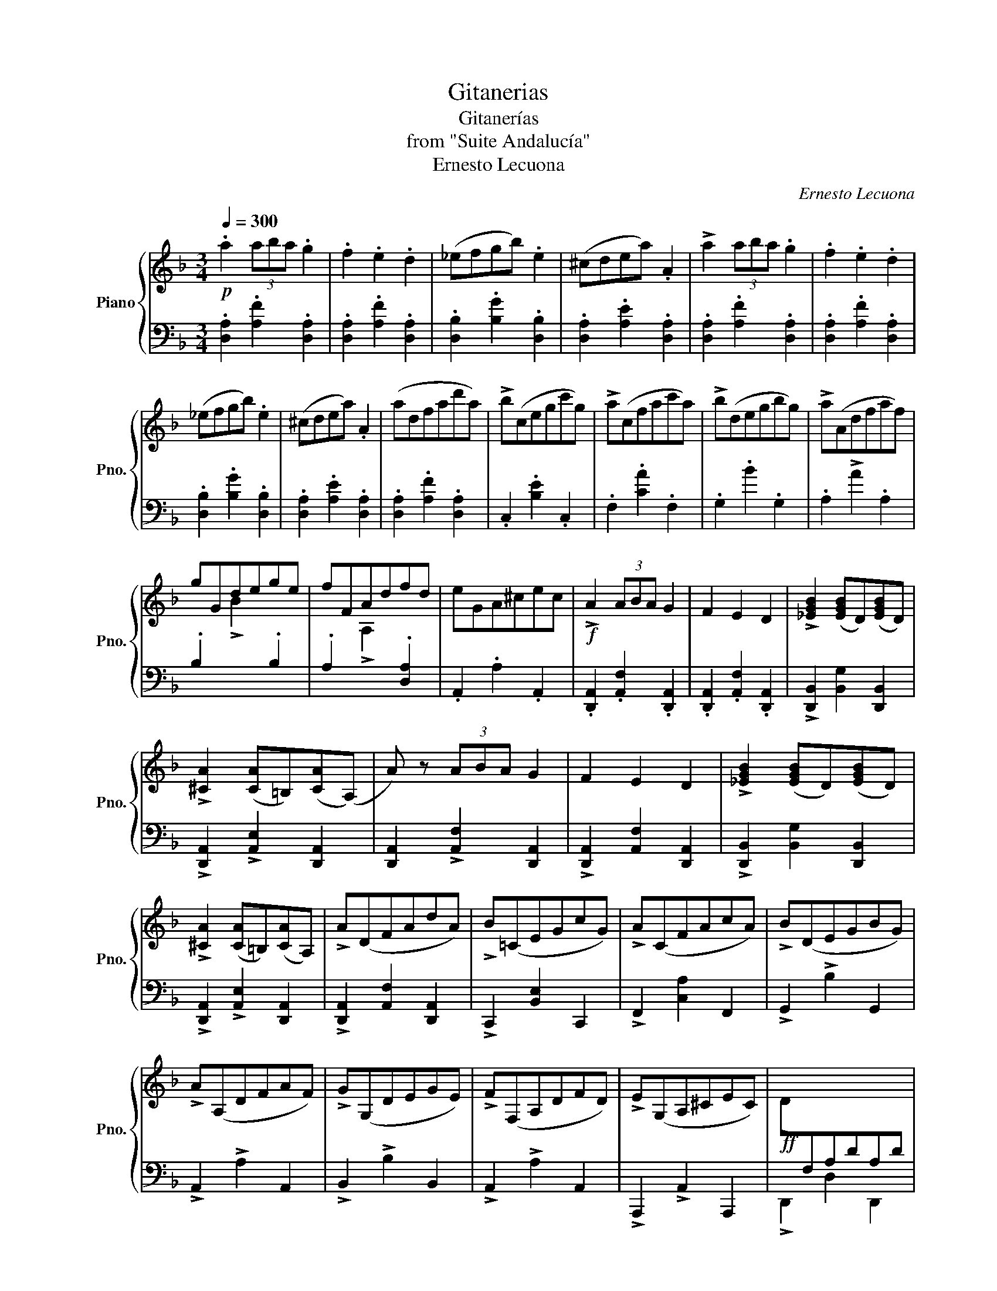 X:1
T:Gitanerias
T:Gitanerías
T:from "Suite Andalucía"
T:Ernesto Lecuona
C:Ernesto Lecuona
%%score { ( 1 3 ) | 2 }
L:1/8
Q:1/4=300
M:3/4
K:F
V:1 treble nm="Piano" snm="Pno."
V:3 treble 
V:2 bass 
V:1
!p! .a2 (3aba .g2 | .f2 .e2 .d2 | (_efgb) .e2 | (^cdea) .A2 | !>!a2 (3aba .g2 | .f2 .e2 .d2 | %6
 (_efgb) .e2 | (^cdea) .A2 | (adfad'a) | !>!b(cegc'g) | !>!a(cfac'a) | !>!b(degbg) | !>!a(Adfaf) | %13
 gGdege | fFAdfd | eGA^cec |!f! !>!A2 (3ABA G2 | F2 E2 D2 | !>![_EGB]2 ([EGB]D)([EGB]D) | %19
 !>![^CA]2 ([CA]=B,)([CA](A,) | A) z (3ABA G2 | F2 E2 D2 | !>![_EGB]2 ([EGB]D)([EGB]D) | %23
 !>![^CA]2 ([CA]=B,)([CA]A,) | !>!A(DFAdA) | !>!B(=CEGcG) | !>!A(CFAcA) | !>!B(DEGBG) | %28
 !>!A(A,DFAF) | !>!G(G,DEGE) | !>!F(F,A,DFD) | !>!E(G,A,^CEC) |!ff! !>!D[I:staff +1]F,A,DA,D | %33
 !>!B,E,B,DB,D | !>!A,F,A,DA,D | !>!B,E,B,DB,D |"_cresc." !>![F,A,]D!>![E,B,]D[E,B,]D | %37
 !>![F,A,]D!>![E,B,]D[E,B,]D | !>![F,A,]D!>![E,B,]D[E,B,]D | !>![F,A,]D!>![E,B,]D[E,B,]D | %40
 !>![F,A,D]2 ^G,A,DF | %41
"_accel."[Q:1/4=300]"^\n"[I:staff -1] ^CD[Q:1/4=305]"^\n"FA[Q:1/4=310]"^\n"EF | %42
"_accel."[Q:1/4=320]"^\n" ^GA[Q:1/4=325]"^\n"df[Q:1/4=330]"^\n"^cd | %43
[Q:1/4=335]"^\n" fa[Q:1/4=340]"^\n"ef[Q:1/4=345]"^\n"^ga | %44
[Q:1/4=350]"^\n"!8va(! d'f'[Q:1/4=355]"^\n"^c'd'[Q:1/4=360]"^\n"f'a' | %45
[Q:1/4=365]"^\n" e'f'[Q:1/4=370]"^\n"^g'a'[Q:1/4=375]"^\n"d''f'' | %46
 a'' z z2!<(! (5:4:5=g''/f''/_e''/d''/c''/!<)! | .b' z!8va)![Q:1/4=300]"^\n" z2 z2 | %48
 z2 z2 (5:4:5(=g'/f'/_e'/d'/c'/) | .b z z2 z2 |!f! ^c6- | (c6 |!p! [Fd]) z z2 z2 | z6 | z6 | %55
 z2 z2 !>!A,2- |!p! A,6- | A,6- | A,6- | A,6- | A,6- | A,6- | A,6- | A,4 !>!A,2- | A,6- | A,6- | %66
 A,6- | A,6 | .[D^FA]2 .[DFA]2 .[C_EG]2 | .[A,DF]2 .[A,DF]2 .[G,B,_E]2 | %70
[I:staff +1] .[^F,A,D]2 ([F,A,D]4 | [F,A,D]4)[I:staff -1] a2 |!mf! [a^f'a']2 [af'a']2 [ge'g']2 | %73
 [^fd'^f']2 [fd'f']2 [ec'e']2 | [^fd'^f']2 [fd'f']2 [ge'g']2 | [a^f'a']2 [af'a']2 [bg'b']2 | %76
 [c'a'c'']2 [c'a'c'']2 [bg'b']2 | [a^f'a']2 [af'a']2 [ge'g']2 | [a^f'a']2 [af'a']4- | [af'a']4 a2 | %80
 [a^f'a']2 [af'a']2 [ge'g']2 | [^fd'^f']2 [fd'f']2 [ec'e']2 | [^fd'^f']2 [fd'f']2 [ge'g']2 | %83
 [a^f'a']2 [af'a']2 [bg'b']2 | [c'a'c'']2 [c'a'c'']2 [bg'b']2 | [a^f'a']2 [af'a']2 [ge'g']2 | %86
 [a^f'a']2 [af'a']4- | [af'a']4 d'2 |!f! [bg'b']2 [bg'b']2 [a=f'a']2 | %89
 [g_e'g']2 [ge'g']2 [fd'f']2 | [=e^c'=e']2 [ec'e']4- | [ec'e']4 a2 | [Bgb]2 [Bgb]2 [Afa]2 | %93
 [G_eg]2 [Geg]2 [Fdf]2 | [=E^c=e]2 [Ece]4- | [Ece]4 A2 |!ff! !>![FAdf]2 !>![FAdf]2 z2 | %97
 !>![EG^ce]2 !>![EGce]2 z2 | !>![DFAd]2 !>![DFAd]2 z2 | !>![A,^CEA]2 !>![A,CEA]2 z2 | %100
 !>![A,DFA]2 !>![A,DFA]2 z2 | !>![G,B,_EG]2 !>![G,B,EG]2 z2 | !>![F,A,DF]2 !>![F,A,DF]2 z2 | %103
 !>![E,G,^CE]2 !>![E,G,CE]2 z2 | !>![D,F,A,D]2[I:staff +1] (^G,A,DF) |[I:staff -1] (^CDFA) z2 | %106
!ff! z2[I:staff +1] (^G,A,DF) |[I:staff -1] ^CDFA z2 | z2[I:staff +1] (^G,A,DF) | %109
"_senza rit."!<(![I:staff -1] (^CDFA) (EF | ^GA) (df^cd)!<)! | (faef) (^G/A/d/f/) | %112
!ff! .a2 (3aba .g2 | .f2 .e2 .d2 | (_efgb) .e2 | (^cdea) .A2 | !>!a2 (3aba .g2 | .f2 .e2 .d2 | %118
 (_efgb) .e2 | (^cdea) .A2 | (.adfad'a) | !>!b(cegc'g) | !>!a(cfac'a) | !>!b(degbg) | !>!a(Adfaf) | %125
 gGdege | fFAdfd | eGA^cec |!f! !>!A2 (3ABA G2 | F2 E2 D2 | !>![_EGB]2 ([EGB]D)([EGB]D) | %131
 !>![^CA]2 ([CA]=B,)([CA](A,) | !>!A) z (3ABA G2 | F2 E2 D2 | !>![_EGB]2 ([EGB]D)([EGB]D) | %135
 !>![^CA]2 ([CA]=B,)([CA]A,) | !>!A(DFAdA) | !>!B(=CEGcG) | !>!A(CFAcA) | !>!B(DEGBG) | %140
 !>!A(A,DFAF) | !>!G(G,DEGE) | !>!F(F,A,DFD) | !>!E(G,A,^CEC) |!ff! !>!D[I:staff +1]F,A,DA,D | %145
 !>!B,E,B,DB,D | !>!A,F,A,DA,D | !>!B,E,B,DB,D |"_cresc." !>![F,A,]D!>![E,B,]D[E,B,]D | %149
 !>![F,A,]D!>![E,B,]D[E,B,]D | !>![F,A,]D!>![E,B,]D[E,B,]D | !>![F,A,]D!>![E,B,]D[E,B,]D | %152
 !>![F,A,D]2 ^G,A,DF | %153
"_accel."[Q:1/4=305]"^\n"[I:staff -1] ^CD[Q:1/4=310]"^\n"FA[Q:1/4=315]"^\n"EF | %154
[Q:1/4=320]"^\n" ^GA[Q:1/4=325]"^\n"df[Q:1/4=330]"^\n"^cd | %155
[Q:1/4=335]"^\n" fa[Q:1/4=340]"^\n"ef[Q:1/4=350]"^\n"^ga | %156
[Q:1/4=355]"^\n"!8va(! d'f'[Q:1/4=360]"^\n"^c'd'[Q:1/4=365]"^\n"f'a' | %157
[Q:1/4=370]"^\n" e'f'[Q:1/4=375]"^\n"^g'a'[Q:1/4=380]"^\n"d''f'' | %158
 a'' z z2!<(! (5:4:5=g''/f''/_e''/d''/c''/!<)! |[Q:1/4=300]"^\n" .b' z!8va)! z2 z2 | %160
 z2 z2 (5:4:5(=g'/f'/_e'/d'/c'/) | .b z z2 z2 |!f! (^c6 |!pp! .d) z z2 z2 |!pp!!8va(! .a' z z4 | %165
!pp! .d''!8va)! z z2 !fermata!z2 |] %166
V:2
 .[D,A,]2 .[A,F]2 .[D,A,]2 | .[D,A,]2 .[A,F]2 .[D,A,]2 | .[D,B,]2 .[B,G]2 .[D,B,]2 | %3
 .[D,A,]2 .[A,E]2 .[D,A,]2 | .[D,A,]2 .[A,F]2 .[D,A,]2 | .[D,A,]2 .[A,F]2 .[D,A,]2 | %6
 .[D,B,]2 .[B,G]2 .[D,B,]2 | .[D,A,]2 .[A,E]2 .[D,A,]2 | .[D,A,]2 .[A,F]2 .[D,A,]2 | %9
 .C,2 .[B,E]2 .C,2 | .F,2 .[CA]2 .F,2 | .G,2 .B2 .G,2 | .A,2 !>!A2 .A,2 | %13
 .B,2[I:staff -1] !>!B2[I:staff +1] .B,2 | .A,2[I:staff -1] !>!A,2[I:staff +1] .[D,A,]2 | %15
 .A,,2 .A,2 .A,,2 | .[D,,A,,]2 .[A,,F,]2 .[D,,A,,]2 | .[D,,A,,]2 .[A,,F,]2 .[D,,A,,]2 | %18
 !>![D,,B,,]2 [B,,G,]2 [D,,B,,]2 | !>![D,,A,,]2 !>![A,,E,]2 [D,,A,,]2 | %20
 [D,,A,,]2 !>![A,,F,]2 [D,,A,,]2 | !>![D,,A,,]2 [A,,F,]2 [D,,A,,]2 | %22
 !>![D,,B,,]2 [B,,G,]2 [D,,B,,]2 | !>![D,,A,,]2 !>![A,,E,]2 [D,,A,,]2 | %24
 !>![D,,A,,]2 [A,,F,]2 [D,,A,,]2 | !>!C,,2 [B,,E,]2 C,,2 | !>!F,,2 [C,A,]2 F,,2 | %27
 !>!G,,2 !>!B,2 G,,2 | !>!A,,2 !>!A,2 A,,2 | !>!B,,2 !>!B,2 B,,2 | !>!A,,2 !>!A,2 A,,2 | %31
 !>!A,,,2 !>!A,,2 A,,,2 | !>!D,,2 D,2 D,,2 | !>!G,,2 D,2 G,,2 | !>!D,,2 D,2 D,,2 | %35
 !>!G,,2 D,2 D,,2 | !>![D,,A,,]2 !>![G,,D,]4 | !>![D,,A,,]2 !>![G,,D,]4 | %38
 !>![D,,A,,]2 !>![G,,D,]4 | !>![D,,A,,]2 !>![G,,D,]4 | !>![D,,A,,]2 .^G,,2 .A,,2 | %41
 .^C,2 .D,2 .E,2 | .^G,2 .A,2 .^C2 | .D2 .F2 .^G2 |[K:treble] .A2 .^c2 .d2 | .f2 .^g2 .a2 | %46
 .d' z z2 z2 | .[gb_e'g'] z z4 | z6 | .[GB_eg] z z2 z2 |[K:bass] [A,E=G]6- | [A,EG]6 | %52
 !>!.D,,,2 .A,,,2 .D,,2 | !>!.D,,,2 .A,,,2 .D,,2 | !>!.D,,,2 .A,,,2 .D,,2 | %55
 !>!.D,,,2 .A,,,2 .D,,2 | !>!.D,,,2 .A,,,2 .D,,2 | !>!.D,,,2 .A,,,2 .D,,2 | %58
 !>!.D,,,2 .A,,,2 .D,,2 | !>!.D,,,2 .A,,,2 .D,,2 | !>!.D,,,2 .A,,,2 .D,,2 | %61
 !>!.D,,,2 .A,,,2 .D,,2 | !>!.D,,,2 .A,,,2 .D,,2 | !>!.D,,,2 .A,,,2 .D,,2 | %64
 !>!.D,,,2 .A,,,2 .D,,2 | !>!.D,,,2 .A,,,2 .D,,2 | !>!.D,,,2 .A,,,2 .D,,2 | %67
 !>!.D,,,2 .A,,,2 .D,,2 | !>!.D,,,2 .A,,,2 .D,,2 | !>!.D,,,2 .A,,,2 .D,,2 | %70
 !>!.D,,,2 (.A,,,2 .D,,2) | !>!.D,,,2 .A,,,2 .D,,2 | !>!.D,,,2 .A,,,2 .D,,2 | %73
 !>!.D,,,2 .A,,,2 .D,,2 | !>!.D,,,2 .A,,,2 .D,,2 | !>!.D,,,2 .A,,,2 .D,,2 | %76
 !>!.D,,,2 .A,,,2 .D,,2 | !>!.D,,,2 .A,,,2 .D,,2 | !>!.D,,,2 .A,,,2 .D,,2 | %79
 !>!.D,,,2 .A,,,2 .D,,2 | !>!.D,,,2 .A,,,2 .D,,2 | !>!.D,,,2 .A,,,2 .D,,2 | %82
 !>!.D,,,2 .A,,,2 .D,,2 | !>!.D,,,2 .A,,,2 .D,,2 | !>!.D,,,2 .A,,,2 .D,,2 | %85
 !>!.D,,,2 .A,,,2 .D,,2 | !>!.D,,,2 .A,,,2 .D,,2 | !>!.D,,,2 .A,,,2 .D,,2 | %88
 !>!.D,,,2 .A,,,2 .D,,2 | !>!.D,,,2 .A,,,2 .D,,2 | !>!.D,,,2 .A,,,2 .D,,2 | %91
 !>!.D,,,2 .A,,,2 .D,,2 | !>!.D,,,2 .A,,,2 .D,,2 | !>!.D,,,2 .A,,,2 .D,,2 | %94
 !>!.D,,,2 .A,,,2 .D,,2 | !>!.D,,,2 .A,,,2 .D,,2 | !>!.D,,,2 .A,,,2 .D,,2 | %97
 !>!.D,,,2 .A,,,2 .D,,2 | !>!.D,,,2 .A,,,2 .D,,2 | !>!.D,,,2 .A,,,2 .D,,2 | %100
 !>!.D,,,2 .A,,,2 .D,,2 | !>!.D,,,2 .A,,,2 .D,,2 | !>!.D,,,2 .A,,,2 .D,,2 | %103
 !>!.D,,,2 .A,,,2 .D,,2 | D,,,2!ff! z2!<(! z2 | z2!<)! z2{/^G,,} !>!A,,2 | !>!D,,2!<(! z2 z2 | %107
 z2 z2!<)!{/^G,,} !>!A,,2 | D,,2 z2 z2 | z6 | z6 | z6 | .[D,A,]2 .[A,F]2 .[D,A,]2 | %113
 .[D,A,]2 .[A,F]2 .[D,A,]2 | .[D,B,]2 .[B,G]2 .[D,B,]2 | .[D,A,]2 .[A,E]2 .[D,A,]2 | %116
 .[D,A,]2 .[A,F]2 .[D,A,]2 | .[D,A,]2 .[A,F]2 .[D,A,]2 | .[D,B,]2 .[B,G]2 .[D,B,]2 | %119
 .[D,A,]2 .[A,E]2 .[D,A,]2 | .[D,A,]2 .[A,F]2 .[D,A,]2 | .C,2 .[B,E]2 .C,2 | .F,2 .[CA]2 .F,2 | %123
 .G,2 .B2 .G,2 | .A,2 !>!A2 .A,2 | .B,2[I:staff -1] !>!B2[I:staff +1] .B,2 | %126
 .A,2[I:staff -1] !>!A,2[I:staff +1] .[D,A,]2 | .A,,2 .A,2 .A,,2 | %128
 .[D,,A,,]2 .[A,,F,]2 .[D,,A,,]2 | .[D,,A,,]2 .[A,,F,]2 .[D,,A,,]2 | %130
 !>![D,,B,,]2 [B,,G,]2 [D,,B,,]2 | !>![D,,A,,]2 !>![A,,E,]2 [D,,A,,]2 | %132
 [D,,A,,]2 !>![A,,F,]2 [D,,A,,]2 | !>![D,,A,,]2 [A,,F,]2 [D,,A,,]2 | %134
 !>![D,,B,,]2 [B,,G,]2 [D,,B,,]2 | !>![D,,A,,]2 !>![A,,E,]2 [D,,A,,]2 | %136
 !>![D,,A,,]2 [A,,F,]2 [D,,A,,]2 | !>!C,,2 [B,,E,]2 C,,2 | !>!F,,2 [C,A,]2 F,,2 | %139
 !>!G,,2 !>!B,2 G,,2 | !>!A,,2 !>!A,2 A,,2 | !>!B,,2 !>!B,2 B,,2 | !>!A,,2 !>!A,2 A,,2 | %143
 !>!A,,,2 !>!A,,2 A,,,2 | !>!D,,2 D,2 D,,2 | !>!G,,2 D,2 G,,2 | !>!D,,2 D,2 D,,2 | %147
 !>!G,,2 D,2 D,,2 | !>![D,,A,,]2 !>![G,,D,]4 | !>![D,,A,,]2 !>![G,,D,]4 | %150
 !>![D,,A,,]2 !>![G,,D,]4 | !>![D,,A,,]2 !>![G,,D,]4 | !>![D,,A,,]2 .^G,,2 .A,,2 | %153
 .^C,2 .D,2 .E,2 | .^G,2 .A,2 .^C2 | .D2 .F2 .^G2 |[K:treble] .A2 .^c2 .d2 | .f2 .^g2 .a2 | %158
 .d' z z2 z2 | .[gb_e'g'] z z4 | z6 | .[GB_eg] z z2 z2 |[K:bass] (!>![A,EG]6 | .[DF]) z z2 z2 | %164
 .A,,, z z2 z2 | .D,,, z z2 !fermata!z2 |] %166
V:3
 x6 | x6 | x6 | x6 | x6 | x6 | x6 | x6 | x6 | x6 | x6 | x6 | x6 | x6 | x6 | x6 | x6 | x6 | x6 | %19
 x6 | x6 | x6 | x6 | x6 | x6 | x6 | x6 | x6 | x6 | x6 | x6 | x6 | x6 | x6 | x6 | x6 | x6 | x6 | %38
 x6 | x6 | x6 | x6 | x6 | x6 |!8va(! x6 | x6 | x6 | x2!8va)! x4 | x6 | x6 | x6 | x6 | x6 | x6 | %54
 x6 | x6 | .[^FA]2 .[FA]2 .[EG]2 | .[D^F]2{/G} .[DF]2 .[CE]2 | .[D^F]2 .[DF]2 .[EG]2 | %59
 .[D^FA]2 .[DFA]2 .[_EGB]2 | .[FAc]2 .[FAc]2 .[_EGB]2 | .[D^FA]2 .[DFA]2 .[CEG]2 | %62
 .[D^FA]2 !>![DFA]4- | [DFA]6 | .[^FA]2 .[FA]2 .[EG]2 | .[D^F]2{/G} .[DF]2 .[CE]2 | %66
 .[D^F]2 .[DF]2 .[EG]2 | .[D^FA]2 .[DFA]2 .[_EGB]2 | x6 | x6 | x6 | x6 | x6 | x6 | x6 | x6 | x6 | %77
 x6 | x6 | x6 | x6 | x6 | x6 | x6 | x6 | x6 | x6 | x6 | x6 | x6 | x6 | x6 | x6 | x6 | x6 | x6 | %96
 x6 | x6 | x6 | x6 | x6 | x6 | x6 | x6 | x6 | x6 | x6 | x6 | x6 | x6 | x6 | x6 | x6 | x6 | x6 | %115
 x6 | x6 | x6 | x6 | x6 | x6 | x6 | x6 | x6 | x6 | x6 | x6 | x6 | x6 | x6 | x6 | x6 | x6 | x6 | %134
 x6 | x6 | x6 | x6 | x6 | x6 | x6 | x6 | x6 | x6 | x6 | x6 | x6 | x6 | x6 | x6 | x6 | x6 | x6 | %153
 x6 | x6 | x6 |!8va(! x6 | x6 | x6 | x2!8va)! x4 | x6 | x6 | x6 | x6 |!8va(! x6 | x!8va)! x5 |] %166

